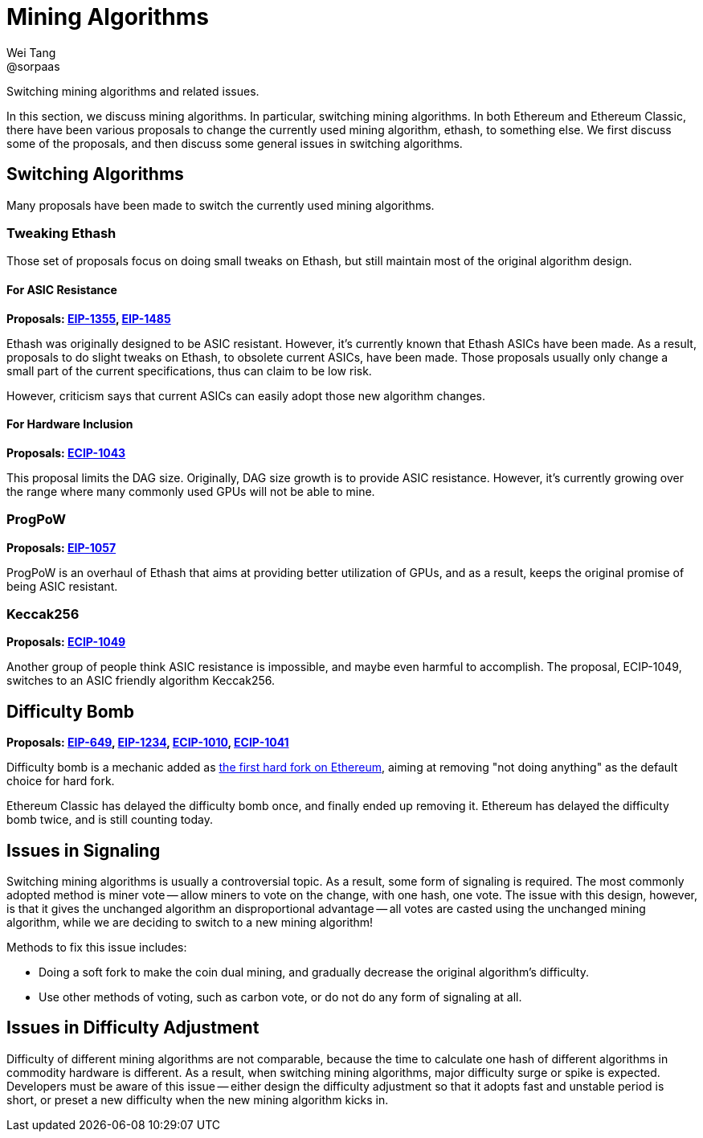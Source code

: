 = Mining Algorithms
Wei Tang <@sorpaas>
:license: Apache-2.0

[meta="description"]
Switching mining algorithms and related issues.

In this section, we discuss mining algorithms. In particular,
switching mining algorithms. In both Ethereum and Ethereum Classic,
there have been various proposals to change the currently used mining
algorithm, ethash, to something else. We first discuss some of the
proposals, and then discuss some general issues in switching
algorithms.

== Switching Algorithms

Many proposals have been made to switch the currently used mining
algorithms.

=== Tweaking Ethash

Those set of proposals focus on doing small tweaks on Ethash, but
still maintain most of the original algorithm design.

==== For ASIC Resistance

*Proposals: link:https://eips.ethereum.org/EIPS/eip-1355[EIP-1355],
link:https://eips.ethereum.org/EIPS/eip-1485[EIP-1485]*

Ethash was originally designed to be ASIC resistant. However, it's
currently known that Ethash ASICs have been made. As a result,
proposals to do slight tweaks on Ethash, to obsolete current ASICs,
have been made. Those proposals usually only change a small part of
the current specifications, thus can claim to be low risk.

However, criticism says that current ASICs can easily adopt those new
algorithm changes.

==== For Hardware Inclusion

*Proposals:
 link:https://ecips.ethereumclassic.org/ECIPs/ecip-1043[ECIP-1043]*

This proposal limits the DAG size. Originally, DAG size growth is to
provide ASIC resistance. However, it's currently growing over the
range where many commonly used GPUs will not be able to mine.

=== ProgPoW

*Proposals: link:https://eips.ethereum.org/EIPS/eip-1057[EIP-1057]*

ProgPoW is an overhaul of Ethash that aims at providing better
utilization of GPUs, and as a result, keeps the original promise of
being ASIC resistant.

=== Keccak256

*Proposals:
 link:https://ecips.ethereumclassic.org/ECIPs/ecip-1049[ECIP-1049]*

Another group of people think ASIC resistance is impossible, and maybe
even harmful to accomplish. The proposal, ECIP-1049, switches to an
ASIC friendly algorithm Keccak256.

== Difficulty Bomb

*Proposals: link:https://eips.ethereum.org/EIPS/eip-649[EIP-649],
link:https://eips.ethereum.org/EIPS/eip-1234[EIP-1234],
link:https://ecips.ethereumclassic.org/ECIPs/ecip-1010[ECIP-1010],
link:https://ecips.ethereumclassic.org/ECIPs/ecip-1041[ECIP-1041]*

Difficulty bomb is a mechanic added as
link:https://blog.ethereum.org/2015/08/04/ethereum-protocol-update-1/[the
first hard fork on Ethereum], aiming at removing "not doing anything"
as the default choice for hard fork.

Ethereum Classic has delayed the difficulty bomb once, and finally
ended up removing it. Ethereum has delayed the difficulty bomb twice,
and is still counting today.

== Issues in Signaling

Switching mining algorithms is usually a controversial topic. As a
result, some form of signaling is required. The most commonly adopted
method is miner vote -- allow miners to vote on the change, with one
hash, one vote. The issue with this design, however, is that it gives
the unchanged algorithm an disproportional advantage -- all votes are
casted using the unchanged mining algorithm, while we are deciding to
switch to a new mining algorithm!

Methods to fix this issue includes:

* Doing a soft fork to make the coin dual mining, and gradually
  decrease the original algorithm's difficulty.
* Use other methods of voting, such as carbon vote, or do not do any
  form of signaling at all.

== Issues in Difficulty Adjustment

Difficulty of different mining algorithms are not comparable, because
the time to calculate one hash of different algorithms in commodity
hardware is different. As a result, when switching mining algorithms,
major difficulty surge or spike is expected. Developers must be aware
of this issue -- either design the difficulty adjustment so that it
adopts fast and unstable period is short, or preset a new difficulty
when the new mining algorithm kicks in.

